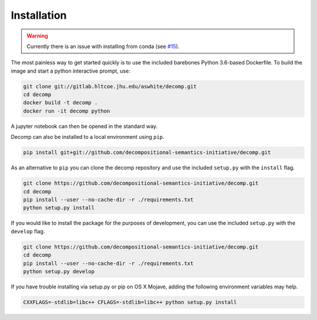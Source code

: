 .. _install:

============
Installation
============

.. warning::
   Currently there is an issue with installing from conda (see `#15
   <https://github.com/decompositional-semantics-initiative/decomp/issues/15/>`_).
   

The most painless way to get started quickly is to use the included
barebones Python 3.6-based Dockerfile. To build the image and start a
python interactive prompt, use:

.. code-block:: bash

  git clone git://gitlab.hltcoe.jhu.edu/aswhite/decomp.git
  cd decomp
  docker build -t decomp .
  docker run -it decomp python
   
A jupyter notebook can then be opened in the standard way.

Decomp can also be installed to a local environment using ``pip``.

.. code-block:: bash

   pip install git+git://github.com/decompositional-semantics-initiative/decomp.git


As an alternative to ``pip`` you can clone the decomp repository and use the included ``setup.py`` with the ``install`` flag.

.. code-block:: bash

   git clone https://github.com/decompositional-semantics-initiative/decomp.git
   cd decomp
   pip install --user --no-cache-dir -r ./requirements.txt
   python setup.py install


If you would like to install the package for the purposes of development, you can use the included ``setup.py`` with the ``develop`` flag.

.. code-block:: bash

   git clone https://github.com/decompositional-semantics-initiative/decomp.git
   cd decomp
   pip install --user --no-cache-dir -r ./requirements.txt
   python setup.py develop


If you have trouble installing via setup.py or pip on OS X Mojave, adding the following environment variables may help.

.. code-block:: bash 

    CXXFLAGS=-stdlib=libc++ CFLAGS=-stdlib=libc++ python setup.py install



